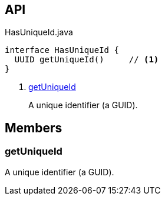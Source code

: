:Notice: Licensed to the Apache Software Foundation (ASF) under one or more contributor license agreements. See the NOTICE file distributed with this work for additional information regarding copyright ownership. The ASF licenses this file to you under the Apache License, Version 2.0 (the "License"); you may not use this file except in compliance with the License. You may obtain a copy of the License at. http://www.apache.org/licenses/LICENSE-2.0 . Unless required by applicable law or agreed to in writing, software distributed under the License is distributed on an "AS IS" BASIS, WITHOUT WARRANTIES OR  CONDITIONS OF ANY KIND, either express or implied. See the License for the specific language governing permissions and limitations under the License.

== API

[source,java]
.HasUniqueId.java
----
interface HasUniqueId {
  UUID getUniqueId()     // <.>
}
----

<.> xref:#getUniqueId[getUniqueId]
+
--
A unique identifier (a GUID).
--

== Members

[#getUniqueId]
=== getUniqueId

A unique identifier (a GUID).

